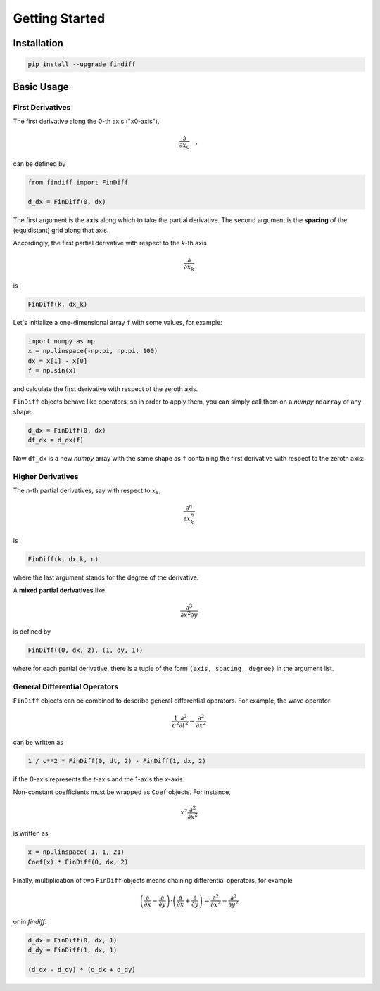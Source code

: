 ===============
Getting Started
===============

Installation
^^^^^^^^^^^^

.. code-block:: ipython

    pip install --upgrade findiff

Basic Usage
^^^^^^^^^^^

First Derivatives
:::::::::::::::::

The first derivative along the 0-th axis ("x0-axis"),

.. math::

    \frac{\partial}{\partial x_0}\quad,

can be defined by

.. code-block:: ipython

    from findiff import FinDiff

    d_dx = FinDiff(0, dx)

The first argument is the **axis** along which to take the partial derivative.
The second argument is the **spacing** of the (equidistant) grid along that axis.

Accordingly, the first partial derivative with respect to the `k`-th axis

.. math:: \frac{\partial}{\partial x_k}

is

.. code-block:: ipython

    FinDiff(k, dx_k)

Let's initialize a one-dimensional array ``f`` with some values, for example:

.. code-block:: ipython

    import numpy as np
    x = np.linspace(-np.pi, np.pi, 100)
    dx = x[1] - x[0]
    f = np.sin(x)

and calculate the first derivative with respect of the zeroth axis.

``FinDiff`` objects behave like operators, so in order to apply them, you can
simply call them on a *numpy* ``ndarray`` of any shape:


.. code-block:: ipython

    d_dx = FinDiff(0, dx)
    df_dx = d_dx(f)

Now ``df_dx`` is a new `numpy` array with the same shape as ``f`` containing the
first derivative with respect to the zeroth axis:

.. image:: scripts/get_started_plot_1.png


Higher Derivatives
::::::::::::::::::

The `n`-th partial derivatives, say with respect to :math:`x_k`,

.. math:: \frac{\partial^n}{\partial x_k^n}

is

.. code-block:: ipython

    FinDiff(k, dx_k, n)

where the last argument stands for the degree of the derivative.

A **mixed partial derivatives** like

.. math:: \frac{\partial^3}{\partial x^2 \partial y}

is defined by

.. code-block:: ipython

    FinDiff((0, dx, 2), (1, dy, 1))

where for each partial derivative, there is a tuple of the form
``(axis, spacing, degree)`` in the argument list.


General Differential Operators
::::::::::::::::::::::::::::::

``FinDiff`` objects can be combined to describe general differential
operators. For example, the wave operator

.. math::

    \frac{1}{c^2}\frac{\partial^2}{\partial t^2} - \frac{\partial^2}{\partial x^2}

can be written as

.. code-block:: ipython

    1 / c**2 * FinDiff(0, dt, 2) - FinDiff(1, dx, 2)

if the 0-axis represents the `t`-axis and the 1-axis the `x`-axis.

Non-constant coefficients must be wrapped as ``Coef`` objects. For instance,

.. math:: x^2 \frac{\partial^2}{\partial x^2}

is written as

.. code-block:: ipython

    x = np.linspace(-1, 1, 21)
    Coef(x) * FinDiff(0, dx, 2)

Finally, multiplication of two ``FinDiff`` objects means chaining differential
operators, for example

.. math::

    \left(\frac{\partial}{\partial x} - \frac{\partial}{\partial y}\right) \cdot
    \left(\frac{\partial}{\partial x} + \frac{\partial}{\partial y}\right)
    = \frac{\partial^2}{\partial x^2} - \frac{\partial^2}{\partial y^2}

or in `findiff`:

.. code-block:: ipython

    d_dx = FinDiff(0, dx, 1)
    d_dy = FinDiff(1, dx, 1)

    (d_dx - d_dy) * (d_dx + d_dy)
